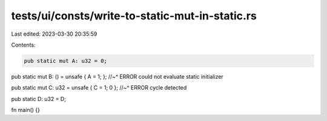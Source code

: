 tests/ui/consts/write-to-static-mut-in-static.rs
================================================

Last edited: 2023-03-30 20:35:59

Contents:

.. code-block:: rs

    pub static mut A: u32 = 0;
pub static mut B: () = unsafe { A = 1; };
//~^ ERROR could not evaluate static initializer

pub static mut C: u32 = unsafe { C = 1; 0 };
//~^ ERROR cycle detected

pub static D: u32 = D;

fn main() {}


